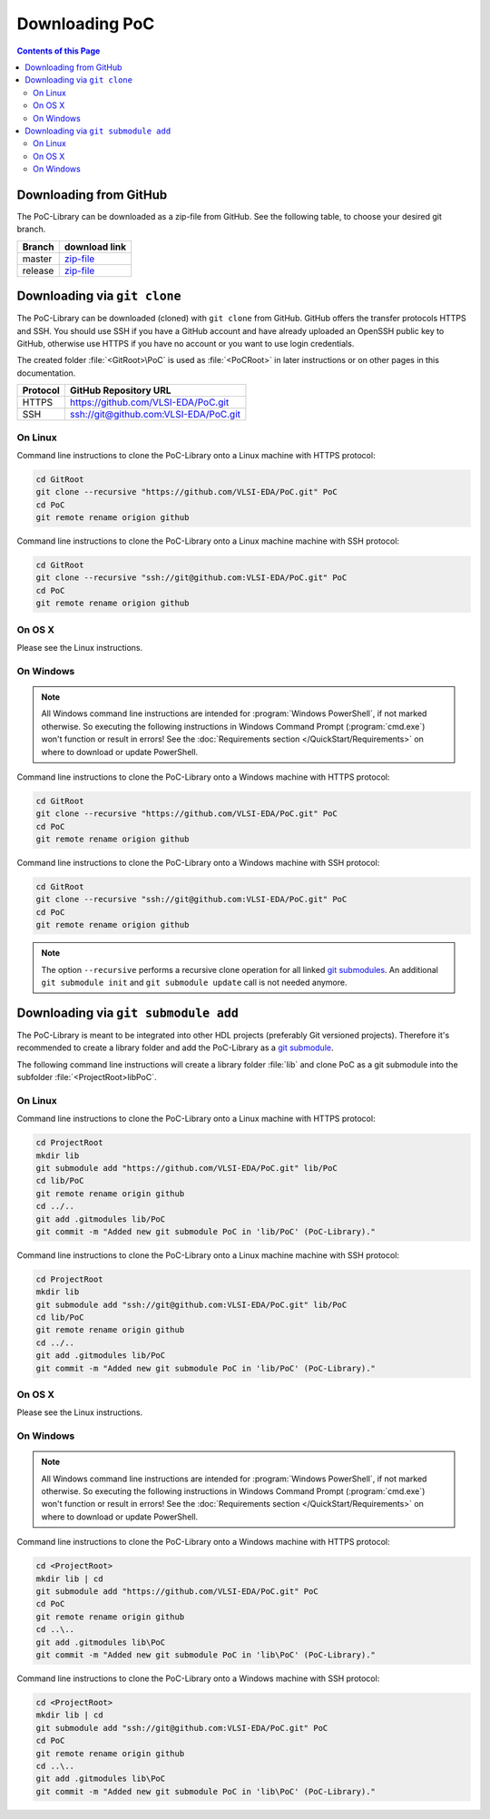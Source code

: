 
Downloading PoC
###############

.. contents:: Contents of this Page
   :local:

Downloading from GitHub
***********************

The PoC-Library can be downloaded as a zip-file from GitHub. See the following
table, to choose your desired git branch.

+----------+--------------------------------------------------------------------+
| Branch   | download link                                                      |
+==========+====================================================================+
| master   | `zip-file <https://github.com/VLSI-EDA/PoC/archive/master.zip>`_   |
+----------+--------------------------------------------------------------------+
| release  | `zip-file <https://github.com/VLSI-EDA/PoC/archive/release.zip>`_  |
+----------+--------------------------------------------------------------------+


Downloading via ``git clone``
*****************************

The PoC-Library can be downloaded (cloned) with ``git clone`` from GitHub.
GitHub offers the transfer protocols HTTPS and SSH. You should use SSH if you
have a GitHub account and have already uploaded an OpenSSH public key to GitHub,
otherwise use HTTPS if you have no account or you want to use login credentials.

The created folder :file:`<GitRoot>\PoC` is used as :file:`<PoCRoot>` in later
instructions or on other pages in this documentation.

+----------+----------------------------------------+
| Protocol | GitHub Repository URL                  |
+==========+========================================+
| HTTPS    | https://github.com/VLSI-EDA/PoC.git    |
+----------+----------------------------------------+
| SSH      | ssh://git@github.com:VLSI-EDA/PoC.git  |
+----------+----------------------------------------+


On Linux
========

Command line instructions to clone the PoC-Library onto a Linux machine with
HTTPS protocol:

.. code-block:: Bash
   
   cd GitRoot
   git clone --recursive "https://github.com/VLSI-EDA/PoC.git" PoC
   cd PoC
   git remote rename origion github

Command line instructions to clone the PoC-Library onto a Linux machine machine
with SSH protocol:

.. code-block:: Bash
   
   cd GitRoot
   git clone --recursive "ssh://git@github.com:VLSI-EDA/PoC.git" PoC
   cd PoC
   git remote rename origion github


On OS X
=======

Please see the Linux instructions.


On Windows
==========

.. NOTE::
   
   All Windows command line instructions are intended for :program:`Windows PowerShell`,
   if not marked otherwise. So executing the following instructions in Windows
   Command Prompt (:program:`cmd.exe`) won't function or result in errors! See
   the :doc:`Requirements section </QuickStart/Requirements>` on where to
   download or update PowerShell.

Command line instructions to clone the PoC-Library onto a Windows machine with
HTTPS protocol:

.. code-block:: PowerShell
   
   cd GitRoot
   git clone --recursive "https://github.com/VLSI-EDA/PoC.git" PoC
   cd PoC
   git remote rename origion github

Command line instructions to clone the PoC-Library onto a Windows machine with
SSH protocol:

.. code-block:: PowerShell
   
   cd GitRoot
   git clone --recursive "ssh://git@github.com:VLSI-EDA/PoC.git" PoC
   cd PoC
   git remote rename origion github


.. NOTE::
   The option ``--recursive`` performs a recursive clone operation for all
   linked `git submodules <http://git-scm.com/book/en/v2/Git-Tools-Submodules>`_.
   An additional ``git submodule init`` and ``git submodule update`` call is not
   needed anymore.


Downloading via ``git submodule add``
*************************************

The PoC-Library is meant to be integrated into other HDL projects (preferably
Git versioned projects). Therefore it's recommended to create a library folder
and add the PoC-Library as a `git submodule <http://git-scm.com/book/en/v2/Git-Tools-Submodules>`_.

The following command line instructions will create a library folder :file:`lib\`
and clone PoC as a git submodule into the subfolder :file:`<ProjectRoot>\lib\PoC\`.

On Linux
========

Command line instructions to clone the PoC-Library onto a Linux machine with
HTTPS protocol:

.. code-block:: Bash
   
   cd ProjectRoot
   mkdir lib
   git submodule add "https://github.com/VLSI-EDA/PoC.git" lib/PoC
   cd lib/PoC
   git remote rename origin github
   cd ../..
   git add .gitmodules lib/PoC
   git commit -m "Added new git submodule PoC in 'lib/PoC' (PoC-Library)."

Command line instructions to clone the PoC-Library onto a Linux machine machine
with SSH protocol:

.. code-block:: Bash
   
   cd ProjectRoot
   mkdir lib
   git submodule add "ssh://git@github.com:VLSI-EDA/PoC.git" lib/PoC
   cd lib/PoC
   git remote rename origin github
   cd ../..
   git add .gitmodules lib/PoC
   git commit -m "Added new git submodule PoC in 'lib/PoC' (PoC-Library)."


On OS X
=======

Please see the Linux instructions.


On Windows
==========

.. NOTE::
   
   All Windows command line instructions are intended for :program:`Windows PowerShell`,
   if not marked otherwise. So executing the following instructions in Windows
   Command Prompt (:program:`cmd.exe`) won't function or result in errors! See
   the :doc:`Requirements section </QuickStart/Requirements>` on where to
   download or update PowerShell.

Command line instructions to clone the PoC-Library onto a Windows machine with
HTTPS protocol:

.. code-block:: PowerShell
   
   cd <ProjectRoot>
   mkdir lib | cd
   git submodule add "https://github.com/VLSI-EDA/PoC.git" PoC
   cd PoC
   git remote rename origin github
   cd ..\..
   git add .gitmodules lib\PoC
   git commit -m "Added new git submodule PoC in 'lib\PoC' (PoC-Library)."

Command line instructions to clone the PoC-Library onto a Windows machine with
SSH protocol:

.. code-block:: PowerShell
   
   cd <ProjectRoot>
   mkdir lib | cd
   git submodule add "ssh://git@github.com:VLSI-EDA/PoC.git" PoC
   cd PoC
   git remote rename origin github
   cd ..\..
   git add .gitmodules lib\PoC
   git commit -m "Added new git submodule PoC in 'lib\PoC' (PoC-Library)."

